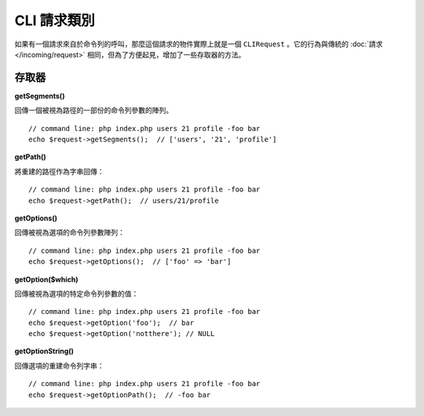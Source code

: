 ****************
CLI 請求類別
****************

如果有一個請求來自於命令列的呼叫，那麼這個請求的物件實際上就是一個 ``CLIRequest`` 。它的行為與傳統的 :doc:`請求 </incoming/request>` 相同，但為了方便起見，增加了一些存取器的方法。

====================
存取器
====================

**getSegments()**

回傳一個被視為路徑的一部份的命令列參數的陣列。

::

    // command line: php index.php users 21 profile -foo bar
    echo $request->getSegments();  // ['users', '21', 'profile']

**getPath()**

將重建的路徑作為字串回傳：

::

    // command line: php index.php users 21 profile -foo bar
    echo $request->getPath();  // users/21/profile

**getOptions()**

回傳被視為選項的命令列參數陣列：

::

    // command line: php index.php users 21 profile -foo bar
    echo $request->getOptions();  // ['foo' => 'bar']

**getOption($which)**

回傳被視為選項的特定命令列參數的值：

::

    // command line: php index.php users 21 profile -foo bar
    echo $request->getOption('foo');  // bar
    echo $request->getOption('notthere'); // NULL

**getOptionString()**

回傳選項的重建命令列字串：

::

    // command line: php index.php users 21 profile -foo bar
    echo $request->getOptionPath();  // -foo bar
